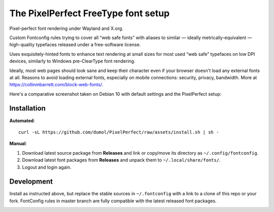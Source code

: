 The PixelPerfect FreeType font setup
====================================

Pixel-perfect font rendering under Wayland and X.org.

Custom Fontconfig rules trying to cover all “web safe fonts” with aliases to
similar — ideally metrically-equivalent — high-quality typefaces released
under a free-software license.

Uses exquisitely-hinted fonts to enhance text rendering at small sizes
for most used “web safe” typefaces on low DPI devices, similarly to
Windows pre-ClearType font rendering.

Ideally, most web pages should look sane and keep their character even if
your browser doesn't load any external fonts at all. Reasons to avoid loading
external fonts, especially on mobile connections: security, privacy, bandwidth.
More at https://collinmbarrett.com/block-web-fonts/.

Here's a comparative screenshot taken on Debian 10 with default settings
and the PixelPerfect setup:

.. image:: https://github.com/dumol/PixelPerfect/raw/assets/Debian10.gif


Installation
------------

**Automated**::

    curl -sL https://github.com/dumol/PixelPerfect/raw/assets/install.sh | sh -

**Manual**:

1. Download latest source package from **Releases** and link or copy/move
   its directory as ``~/.config/fontconfig``.
2. Download latest font packages from **Releases** and unpack them to
   ``~/.local/share/fonts/``.
3. Logout and login again.


Development
-----------

Install as instructed above, but replace the stable sources in ``~/.fontconfig``
with a link to a clone of this repo or your fork. FontConfig rules in master
branch are fully compatible with the latest released font packages.


.. image:: https://img.shields.io/badge/License-MIT-yellow.svg
  :target: https://opensource.org/licenses/MIT

.. image:: https://img.shields.io/github/issues/dumol/pixelperfect.svg
  :target: https://github.com/dumol/pixelperfect/issues
